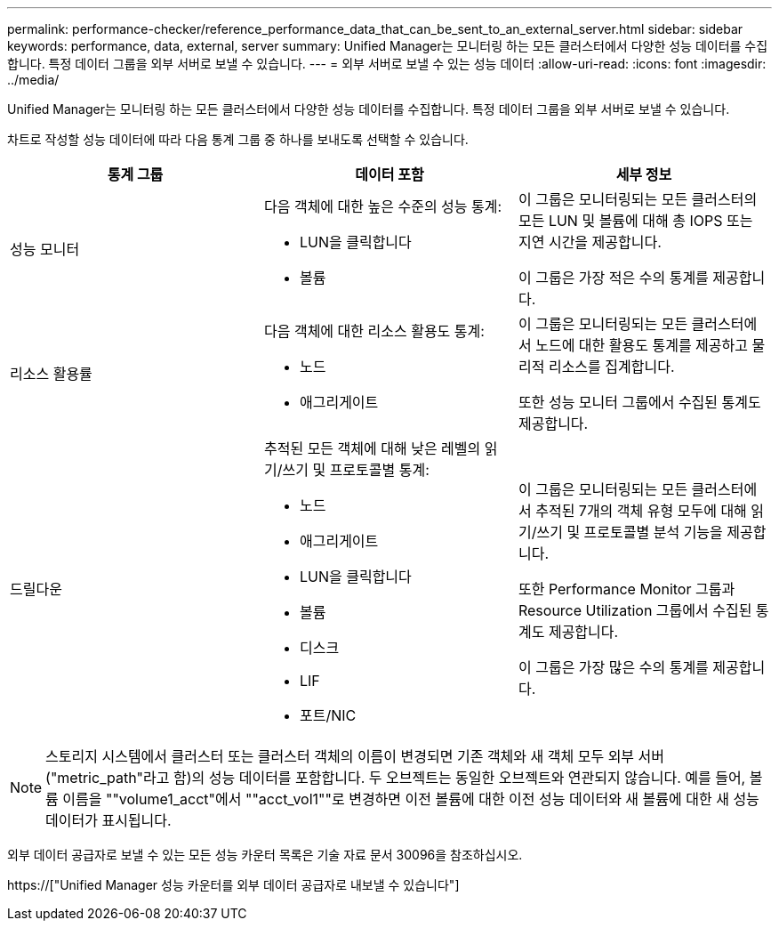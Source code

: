 ---
permalink: performance-checker/reference_performance_data_that_can_be_sent_to_an_external_server.html 
sidebar: sidebar 
keywords: performance, data, external, server 
summary: Unified Manager는 모니터링 하는 모든 클러스터에서 다양한 성능 데이터를 수집합니다. 특정 데이터 그룹을 외부 서버로 보낼 수 있습니다. 
---
= 외부 서버로 보낼 수 있는 성능 데이터
:allow-uri-read: 
:icons: font
:imagesdir: ../media/


[role="lead"]
Unified Manager는 모니터링 하는 모든 클러스터에서 다양한 성능 데이터를 수집합니다. 특정 데이터 그룹을 외부 서버로 보낼 수 있습니다.

차트로 작성할 성능 데이터에 따라 다음 통계 그룹 중 하나를 보내도록 선택할 수 있습니다.

|===
| 통계 그룹 | 데이터 포함 | 세부 정보 


 a| 
성능 모니터
 a| 
다음 객체에 대한 높은 수준의 성능 통계:

* LUN을 클릭합니다
* 볼륨

 a| 
이 그룹은 모니터링되는 모든 클러스터의 모든 LUN 및 볼륨에 대해 총 IOPS 또는 지연 시간을 제공합니다.

이 그룹은 가장 적은 수의 통계를 제공합니다.



 a| 
리소스 활용률
 a| 
다음 객체에 대한 리소스 활용도 통계:

* 노드
* 애그리게이트

 a| 
이 그룹은 모니터링되는 모든 클러스터에서 노드에 대한 활용도 통계를 제공하고 물리적 리소스를 집계합니다.

또한 성능 모니터 그룹에서 수집된 통계도 제공합니다.



 a| 
드릴다운
 a| 
추적된 모든 객체에 대해 낮은 레벨의 읽기/쓰기 및 프로토콜별 통계:

* 노드
* 애그리게이트
* LUN을 클릭합니다
* 볼륨
* 디스크
* LIF
* 포트/NIC

 a| 
이 그룹은 모니터링되는 모든 클러스터에서 추적된 7개의 객체 유형 모두에 대해 읽기/쓰기 및 프로토콜별 분석 기능을 제공합니다.

또한 Performance Monitor 그룹과 Resource Utilization 그룹에서 수집된 통계도 제공합니다.

이 그룹은 가장 많은 수의 통계를 제공합니다.

|===
[NOTE]
====
스토리지 시스템에서 클러스터 또는 클러스터 객체의 이름이 변경되면 기존 객체와 새 객체 모두 외부 서버("metric_path"라고 함)의 성능 데이터를 포함합니다. 두 오브젝트는 동일한 오브젝트와 연관되지 않습니다. 예를 들어, 볼륨 이름을 ""volume1_acct"에서 ""acct_vol1""로 변경하면 이전 볼륨에 대한 이전 성능 데이터와 새 볼륨에 대한 새 성능 데이터가 표시됩니다.

====
외부 데이터 공급자로 보낼 수 있는 모든 성능 카운터 목록은 기술 자료 문서 30096을 참조하십시오.

https://["Unified Manager 성능 카운터를 외부 데이터 공급자로 내보낼 수 있습니다"]
